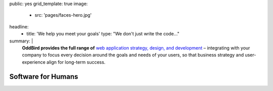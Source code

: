 public: yes
grid_template: true
image:
  - src: 'pages/faces-hero.jpg'
headline:
  - title: 'We help you meet your goals'
    type: "We don't just write the code…"
summary: |
  **OddBird provides the full range of**
  `web application strategy, design, and development`_ –
  integrating with your company to
  focus every decision around
  the goals and needs of your users,
  so that business strategy and user-experience
  align for long-term success.

  .. callmacro:: content.macros.j2#link_button
    :url: '/contact/'

    Schedule a free consultation

  .. _`web application strategy, design, and development`: /work/


Software for Humans
===================


.. callmacro:: content.macros.j2#get_quotes
  :page: 'work/coachhub'
  :slug: 'remote'

.. callmacro:: projects/splash.macros.j2#splash_list
  :headline: 'Featured Partners'

.. callmacro:: content.macros.j2#divider

.. callmacro:: content.macros.j2#get_quotes
  :page: 'work/medcurbside'
  :slug: 'goals'

.. callmacro:: content.macros.j2#image_block
  :image: '/static/images/projects/trig-mobile.jpg'
  :headline: 'Are We The Right Fit For You?'

  **Software is successful
  when it solves real problems in people's lives.**
  Do you have a vision
  for helping users handle complex issues?
  Let's work together to find the best solutions
  using an agile and collaborative process.
  With 100% test coverage,
  robust architecture,
  and living style guides,
  *you'll have low on-going maintenance,
  and significant savings for years.*

  .. callmacro:: content.macros.j2#link_button
    :url: '/contact/'

    Start the conversation

.. callmacro:: content.macros.j2#get_quotes
  :page: 'work/coachhub'
  :slug: 'handoff'

.. callmacro:: projects/splash.macros.j2#splash_list
  :has: 'contributors'
  :headline: 'Building the Tools Developers Use'

.. callmacro:: content.macros.j2#divider

.. callmacro:: content.macros.j2#blockquote
  :content: 'Miriam has become one of the most notable
             creators of Sass plugins and best practices.'
  :name: 'Chris Eppstein'
  :role: 'Sass Core Developer'
  :url: '/open-source/'

.. callmacro:: content.macros.j2#image_block
  :image: '/static/images/pages/jssass.png'
  :url: 'https://www.sitepoint.com/premium/books/jump-start-sass'
  :headline: 'Industry-Leading Expertise'

  **Founders** `Miriam`_ **and** `Carl`_
  **are internationally known**
  for their open source
  contributions to `Sass/CSS`_ and `Django/Python`_,
  respectively.
  We've written the books,
  contributed to the languages,
  and built the tools for other developers.
  *We don't just follow best-practice –
  we help define it.*

  .. _Miriam: /authors/miriam/
  .. _Carl: /authors/carl/
  .. _Sass/CSS: http://sass-lang.com
  .. _Django/Python: https://www.djangoproject.com/

  .. callmacro:: content.macros.j2#link_button
    :url: '/contact/'

    Jump Start Your Project

.. callmacro:: content.macros.j2#get_quotes
  :page: 'work/timedesigner'
  :slug: 'innovative'
